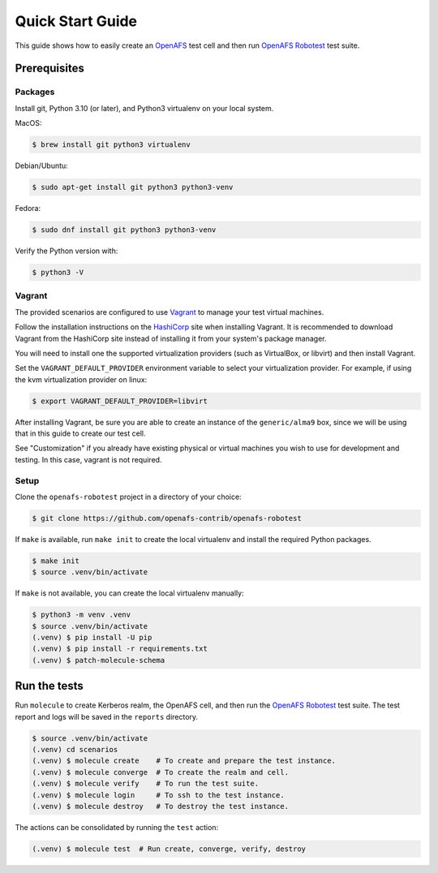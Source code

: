 .. _`Quick Start Guide`:

Quick Start Guide
=================

This guide shows how to easily create an OpenAFS_ test cell and then run
`OpenAFS Robotest`_ test suite.

Prerequisites
-------------

Packages
~~~~~~~~

Install git, Python 3.10 (or later), and Python3 virtualenv on your local system.

MacOS:

.. code-block:: console

    $ brew install git python3 virtualenv

Debian/Ubuntu:

.. code-block:: console

    $ sudo apt-get install git python3 python3-venv

Fedora:

.. code-block:: console

    $ sudo dnf install git python3 python3-venv

Verify the Python version with:

.. code-block:: console

    $ python3 -V

Vagrant
~~~~~~~

The provided scenarios are configured to use Vagrant_ to manage your test
virtual machines.

Follow the installation instructions on the HashiCorp_ site when installing
Vagrant.  It is recommended to download Vagrant from the HashiCorp site
instead of installing it from your system's package manager.

You will need to install one the supported virtualization providers (such as
VirtualBox, or libvirt) and then install Vagrant.

Set the ``VAGRANT_DEFAULT_PROVIDER`` environment variable to select your
virtualization provider.  For example, if using the kvm virtualization provider
on linux:

.. code-block:: console

    $ export VAGRANT_DEFAULT_PROVIDER=libvirt

After installing Vagrant, be sure you are able to create an instance of the
``generic/alma9`` box, since we will be using that in this guide to create our
test cell.

See "Customization" if you already have existing physical or virtual
machines you wish to use for development and testing.  In this case, vagrant is
not required.

Setup
~~~~~

Clone the ``openafs-robotest`` project in a directory of your choice:

.. code-block:: console

    $ git clone https://github.com/openafs-contrib/openafs-robotest

If ``make`` is available, run ``make init`` to create the local virtualenv
and install the required Python packages.

.. code-block:: console

    $ make init
    $ source .venv/bin/activate

If ``make`` is not available, you can create the local virtualenv manually:

.. code-block:: console

    $ python3 -m venv .venv
    $ source .venv/bin/activate
    (.venv) $ pip install -U pip
    (.venv) $ pip install -r requirements.txt
    (.venv) $ patch-molecule-schema


Run the tests
-------------

Run ``molecule`` to create Kerberos realm, the OpenAFS cell, and then run the
`OpenAFS Robotest`_ test suite.  The test report and logs will be saved in the
``reports`` directory.

.. code-block:: console

    $ source .venv/bin/activate
    (.venv) cd scenarios
    (.venv) $ molecule create    # To create and prepare the test instance.
    (.venv) $ molecule converge  # To create the realm and cell.
    (.venv) $ molecule verify    # To run the test suite.
    (.venv) $ molecule login     # To ssh to the test instance.
    (.venv) $ molecule destroy   # To destroy the test instance.

The actions can be consolidated by running the ``test`` action:

.. code-block:: console

    (.venv) $ molecule test  # Run create, converge, verify, destroy


.. _Ansible: https://www.ansible.com/
.. _Cookiecutter: https://cookiecutter.readthedocs.io/
.. _homebrew: https://brew.sh
.. _Molecule: https://molecule.readthedocs.io/en/latest/
.. _`Molecule Robot Framework plugin`: https://pypi.org/project/molecule-robotframework/
.. _`OpenAFS Ansible Collection`: https://galaxy.ansible.com/openafs_contrib/openafs
.. _OpenAFS: https://www.openafs.org
.. _`OpenAFS Robotest`: https://github.com/openafs-contrib/openafs-robotest
.. _Vagrant: https://www.vagrantup.com/
.. _VirtualBox: https://www.virtualbox.org/
.. _`virtualization provider`: https://www.vagrantup.com/docs/providers
.. _Hashicorp: https://developer.hashicorp.com/vagrant/docs
